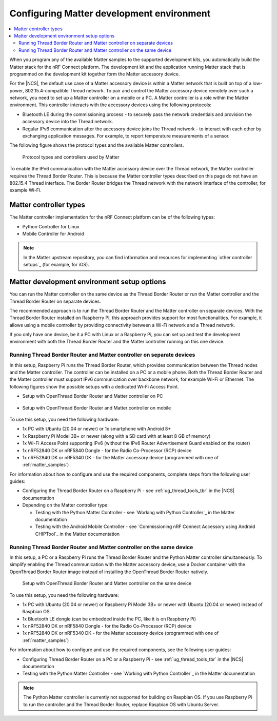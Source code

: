 .. _ug_matter_configuring:

Configuring Matter development environment
##########################################

.. contents::
   :local:
   :depth: 2

When you program any of the available Matter samples to the supported development kits, you automatically build the Matter stack for the nRF Connect platform.
The development kit and the application running Matter stack that is programmed on the development kit together form the Matter accessory device.

For the |NCS|, the default use case of a Matter accessory device is within a Matter network that is built on top of a low-power, 802.15.4-compatible Thread network.
To pair and control the Matter accessory device remotely over such a network, you need to set up a Matter controller on a mobile or a PC.
A Matter controller is a role within the Matter environment.
This controller interacts with the accessory devices using the following protocols:

* Bluetooth LE during the commissioning process - to securely pass the network credentials and provision the accessory device into the Thread network.
* Regular IPv6 communication after the accessory device joins the Thread network - to interact with each other by exchanging application messages.
  For example, to report temperature measurements of a sensor.

The following figure shows the protocol types and the available Matter controllers.

.. figure:: images/matter_protocols_controllers.svg
   :width: 600
   :alt: Protocol types and controllers used by Matter

   Protocol types and controllers used by Matter

To enable the IPv6 communication with the Matter accessory device over the Thread network, the Matter controller requires the Thread Border Router.
This is because the Matter controller types described on this page do not have an 802.15.4 Thread interface.
The Border Router bridges the Thread network with the network interface of the controller, for example Wi-Fi.

Matter controller types
***********************

The Matter controller implementation for the nRF Connect platform can be of the following types:

* Python Controller for Linux
* Mobile Controller for Android

.. note::
    In the Matter upstream repository, you can find information and resources for implementing `other controller setups`_ (for example, for iOS).

Matter development environment setup options
********************************************

You can run the Matter controller on the same device as the Thread Border Router or run the Matter controller and the Thread Border Router on separate devices.

The recommended approach is to run the Thread Border Router and the Matter controller on separate devices.
With the Thread Border Router installed on Raspberry Pi, this approach provides support for most functionalities.
For example, it allows using a mobile controller by providing connectivity between a Wi-Fi network and a Thread network.

If you only have one device, be it a PC with Linux or a Raspberry Pi, you can set up and test the development environment with both the Thread Border Router and the Matter controller running on this one device.

.. _ug_matter_configuring_mobile:

Running Thread Border Router and Matter controller on separate devices
======================================================================

In this setup, Raspberry Pi runs the Thread Border Router, which provides communication between the Thread nodes and the Matter controller.
The controller can be installed on a PC or a mobile phone.
Both the Thread Border Router and the Matter controller must support IPv6 communication over backbone network, for example Wi-Fi or Ethernet.
The following figures show the possible setups with a dedicated Wi-Fi Access Point.

* Setup with OpenThread Border Router and Matter controller on PC

  .. figure:: images/matter_otbr_controller_separate_pc.svg
     :width: 600
     :alt: Setup with OpenThread Border Router and Matter controller on PC

* Setup with OpenThread Border Router and Matter controller on mobile

  .. figure:: images/matter_otbr_controller_separate_mobile.svg
     :width: 600
     :alt: Setup with OpenThread Border Router and Matter controller on mobile

To use this setup, you need the following hardware:

* 1x PC with Ubuntu (20.04 or newer) or 1x smartphone with Android 8+
* 1x Raspberry Pi Model 3B+ or newer (along with a SD card with at least 8 GB of memory)
* 1x Wi-Fi Access Point supporting IPv6 (without the IPv6 Router Advertisement Guard enabled on the router)
* 1x nRF52840 DK or nRF5840 Dongle - for the Radio Co-Processor (RCP) device
* 1x nRF52840 DK or nRF5340 DK - for the Matter accessory device (programmed with one of :ref:`matter_samples`)

For information about how to configure and use the required components, complete steps from the following user guides:

* Configuring the Thread Border Router on a Raspberry Pi - see :ref:`ug_thread_tools_tbr` in the |NCS| documentation
* Depending on the Matter controller type:

  * Testing with the Python Matter Controller - see `Working with Python Controller`_ in the Matter documentation
  * Testing with the Android Mobile Controller - see `Commissioning nRF Connect Accessory using Android CHIPTool`_ in the Matter documentation

Running Thread Border Router and Matter controller on the same device
=====================================================================

In this setup, a PC or a Raspberry Pi runs the Thread Border Router and the Python Matter controller simultaneously.
To simplify enabling the Thread communication with the Matter accessory device, use a Docker container with the OpenThread Border Router image instead of installing the OpenThread Border Router natively.

.. figure:: images/matter_otbr_controller_same_device.svg
   :width: 600
   :alt: Setup with OpenThread Border Router and Matter controller on the same device

   Setup with OpenThread Border Router and Matter controller on the same device

To use this setup, you need the following hardware:

* 1x PC with Ubuntu (20.04 or newer) or Raspberry Pi Model 3B+ or newer with Ubuntu (20.04 or newer) instead of Raspbian OS
* 1x Bluetooth LE dongle (can be embedded inside the PC, like it is on Raspberry Pi)
* 1x nRF52840 DK or nRF5840 Dongle - for the Radio Co-Processor (RCP) device
* 1x nRF52840 DK or nRF5340 DK - for the Matter accessory device (programmed with one of :ref:`matter_samples`)

For information about how to configure and use the required components, see the following user guides:

* Configuring Thread Border Router on a PC or a Raspberry Pi - see :ref:`ug_thread_tools_tbr` in the |NCS| documentation
* Testing with the Python Matter Controller - see `Working with Python Controller`_ in the Matter documentation

.. note::
    The Python Matter controller is currently not supported for building on Raspbian OS.
    If you use Raspberry Pi to run the controller and the Thread Border Router, replace Raspbian OS with Ubuntu Server.
